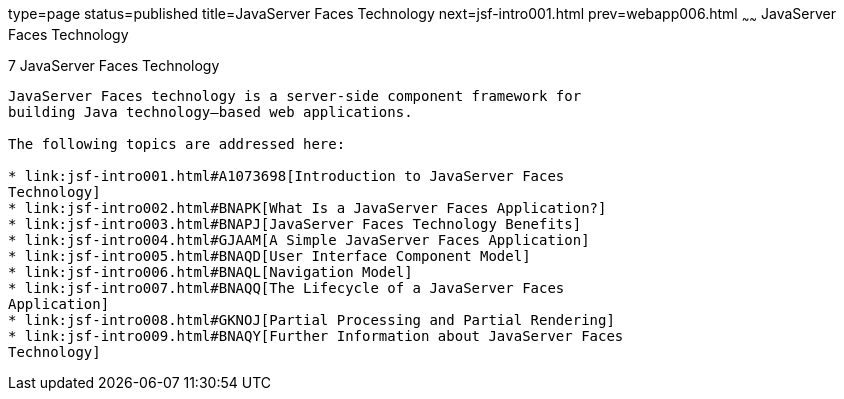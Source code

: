 type=page
status=published
title=JavaServer Faces Technology
next=jsf-intro001.html
prev=webapp006.html
~~~~~~
JavaServer Faces Technology
===========================

[[BNAPH]]

[[javaserver-faces-technology]]
7 JavaServer Faces Technology
-----------------------------


JavaServer Faces technology is a server-side component framework for
building Java technology–based web applications.

The following topics are addressed here:

* link:jsf-intro001.html#A1073698[Introduction to JavaServer Faces
Technology]
* link:jsf-intro002.html#BNAPK[What Is a JavaServer Faces Application?]
* link:jsf-intro003.html#BNAPJ[JavaServer Faces Technology Benefits]
* link:jsf-intro004.html#GJAAM[A Simple JavaServer Faces Application]
* link:jsf-intro005.html#BNAQD[User Interface Component Model]
* link:jsf-intro006.html#BNAQL[Navigation Model]
* link:jsf-intro007.html#BNAQQ[The Lifecycle of a JavaServer Faces
Application]
* link:jsf-intro008.html#GKNOJ[Partial Processing and Partial Rendering]
* link:jsf-intro009.html#BNAQY[Further Information about JavaServer Faces
Technology]


